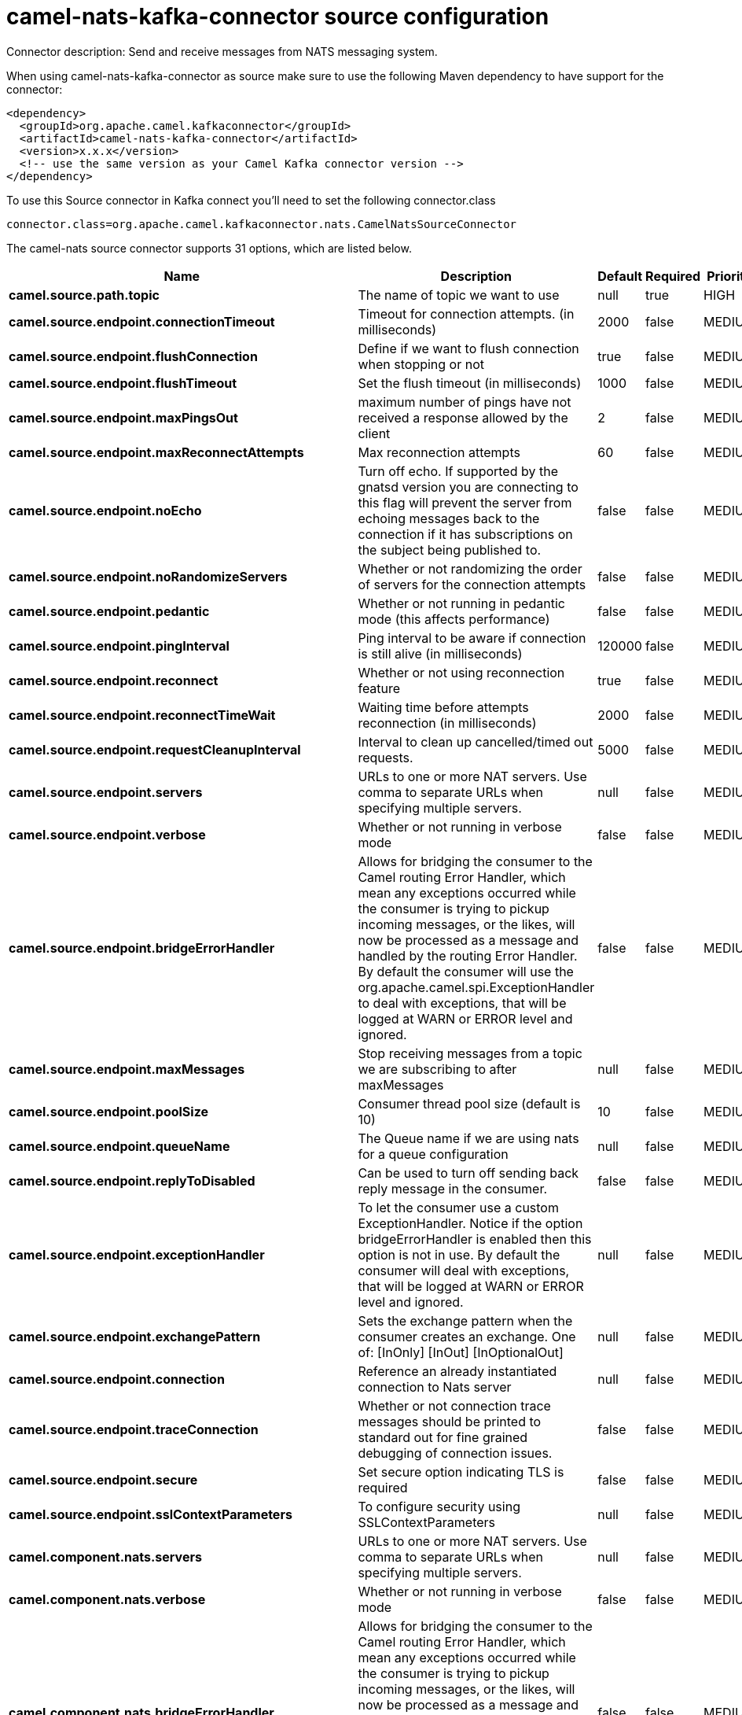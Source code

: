 // kafka-connector options: START
[[camel-nats-kafka-connector-source]]
= camel-nats-kafka-connector source configuration

Connector description: Send and receive messages from NATS messaging system.

When using camel-nats-kafka-connector as source make sure to use the following Maven dependency to have support for the connector:

[source,xml]
----
<dependency>
  <groupId>org.apache.camel.kafkaconnector</groupId>
  <artifactId>camel-nats-kafka-connector</artifactId>
  <version>x.x.x</version>
  <!-- use the same version as your Camel Kafka connector version -->
</dependency>
----

To use this Source connector in Kafka connect you'll need to set the following connector.class

[source,java]
----
connector.class=org.apache.camel.kafkaconnector.nats.CamelNatsSourceConnector
----


The camel-nats source connector supports 31 options, which are listed below.



[width="100%",cols="2,5,^1,1,1",options="header"]
|===
| Name | Description | Default | Required | Priority
| *camel.source.path.topic* | The name of topic we want to use | null | true | HIGH
| *camel.source.endpoint.connectionTimeout* | Timeout for connection attempts. (in milliseconds) | 2000 | false | MEDIUM
| *camel.source.endpoint.flushConnection* | Define if we want to flush connection when stopping or not | true | false | MEDIUM
| *camel.source.endpoint.flushTimeout* | Set the flush timeout (in milliseconds) | 1000 | false | MEDIUM
| *camel.source.endpoint.maxPingsOut* | maximum number of pings have not received a response allowed by the client | 2 | false | MEDIUM
| *camel.source.endpoint.maxReconnectAttempts* | Max reconnection attempts | 60 | false | MEDIUM
| *camel.source.endpoint.noEcho* | Turn off echo. If supported by the gnatsd version you are connecting to this flag will prevent the server from echoing messages back to the connection if it has subscriptions on the subject being published to. | false | false | MEDIUM
| *camel.source.endpoint.noRandomizeServers* | Whether or not randomizing the order of servers for the connection attempts | false | false | MEDIUM
| *camel.source.endpoint.pedantic* | Whether or not running in pedantic mode (this affects performance) | false | false | MEDIUM
| *camel.source.endpoint.pingInterval* | Ping interval to be aware if connection is still alive (in milliseconds) | 120000 | false | MEDIUM
| *camel.source.endpoint.reconnect* | Whether or not using reconnection feature | true | false | MEDIUM
| *camel.source.endpoint.reconnectTimeWait* | Waiting time before attempts reconnection (in milliseconds) | 2000 | false | MEDIUM
| *camel.source.endpoint.requestCleanupInterval* | Interval to clean up cancelled/timed out requests. | 5000 | false | MEDIUM
| *camel.source.endpoint.servers* | URLs to one or more NAT servers. Use comma to separate URLs when specifying multiple servers. | null | false | MEDIUM
| *camel.source.endpoint.verbose* | Whether or not running in verbose mode | false | false | MEDIUM
| *camel.source.endpoint.bridgeErrorHandler* | Allows for bridging the consumer to the Camel routing Error Handler, which mean any exceptions occurred while the consumer is trying to pickup incoming messages, or the likes, will now be processed as a message and handled by the routing Error Handler. By default the consumer will use the org.apache.camel.spi.ExceptionHandler to deal with exceptions, that will be logged at WARN or ERROR level and ignored. | false | false | MEDIUM
| *camel.source.endpoint.maxMessages* | Stop receiving messages from a topic we are subscribing to after maxMessages | null | false | MEDIUM
| *camel.source.endpoint.poolSize* | Consumer thread pool size (default is 10) | 10 | false | MEDIUM
| *camel.source.endpoint.queueName* | The Queue name if we are using nats for a queue configuration | null | false | MEDIUM
| *camel.source.endpoint.replyToDisabled* | Can be used to turn off sending back reply message in the consumer. | false | false | MEDIUM
| *camel.source.endpoint.exceptionHandler* | To let the consumer use a custom ExceptionHandler. Notice if the option bridgeErrorHandler is enabled then this option is not in use. By default the consumer will deal with exceptions, that will be logged at WARN or ERROR level and ignored. | null | false | MEDIUM
| *camel.source.endpoint.exchangePattern* | Sets the exchange pattern when the consumer creates an exchange. One of: [InOnly] [InOut] [InOptionalOut] | null | false | MEDIUM
| *camel.source.endpoint.connection* | Reference an already instantiated connection to Nats server | null | false | MEDIUM
| *camel.source.endpoint.traceConnection* | Whether or not connection trace messages should be printed to standard out for fine grained debugging of connection issues. | false | false | MEDIUM
| *camel.source.endpoint.secure* | Set secure option indicating TLS is required | false | false | MEDIUM
| *camel.source.endpoint.sslContextParameters* | To configure security using SSLContextParameters | null | false | MEDIUM
| *camel.component.nats.servers* | URLs to one or more NAT servers. Use comma to separate URLs when specifying multiple servers. | null | false | MEDIUM
| *camel.component.nats.verbose* | Whether or not running in verbose mode | false | false | MEDIUM
| *camel.component.nats.bridgeErrorHandler* | Allows for bridging the consumer to the Camel routing Error Handler, which mean any exceptions occurred while the consumer is trying to pickup incoming messages, or the likes, will now be processed as a message and handled by the routing Error Handler. By default the consumer will use the org.apache.camel.spi.ExceptionHandler to deal with exceptions, that will be logged at WARN or ERROR level and ignored. | false | false | MEDIUM
| *camel.component.nats.autowiredEnabled* | Whether autowiring is enabled. This is used for automatic autowiring options (the option must be marked as autowired) by looking up in the registry to find if there is a single instance of matching type, which then gets configured on the component. This can be used for automatic configuring JDBC data sources, JMS connection factories, AWS Clients, etc. | true | false | MEDIUM
| *camel.component.nats.useGlobalSslContextParameters* | Enable usage of global SSL context parameters. | false | false | MEDIUM
|===



The camel-nats source connector has no converters out of the box.





The camel-nats source connector has no transforms out of the box.





The camel-nats source connector has no aggregation strategies out of the box.




// kafka-connector options: END
